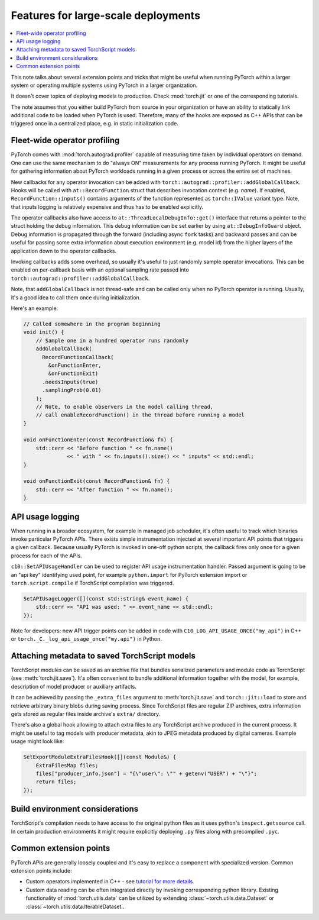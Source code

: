 Features for large-scale deployments
====================================

.. contents:: :local:

This note talks about several extension points and tricks that might be useful
when running PyTorch within a larger system or operating multiple systems using
PyTorch in a larger organization.

It doesn't cover topics of deploying models to production. Check
:mod:`torch.jit` or one of the corresponding tutorials.

The note assumes that you either build PyTorch from source in your
organization or have an ability to statically link additional code to be loaded
when PyTorch is used. Therefore, many of the hooks are exposed as C++ APIs that
can be triggered once in a centralized place, e.g. in static initialization
code.

Fleet-wide operator profiling
^^^^^^^^^^^^^^^^^^^^^^^^^^^^^

PyTorch comes with :mod:`torch.autograd.profiler` capable of measuring time
taken by individual operators on demand. One can use the same mechanism to do
"always ON" measurements for any process running PyTorch. It might be useful for
gathering information about PyTorch workloads running in a given process or
across the entire set of machines.

New callbacks for any operator invocation can be added with
``torch::autograd::profiler::addGlobalCallback``. Hooks will be called with
``at::RecordFunction`` struct that describes invocation
context (e.g. `name`). If enabled, ``RecordFunction::inputs()`` contains arguments
of the function represented as ``torch::IValue`` variant type. Note, that inputs
logging is relatively expensive and thus has to be enabled explicitly.

The operator callbacks also have access to ``at::ThreadLocalDebugInfo::get()``
interface that returns a pointer to the struct holding the debug information.
This debug information can be set earlier by using ``at::DebugInfoGuard`` object.
Debug information is propagated through the forward (including async ``fork``
tasks) and backward passes and can be useful for passing some extra information
about execution environment (e.g. model id) from the higher layers of the
application down to the operator callbacks.

Invoking callbacks adds some overhead, so usually it's useful to just randomly
sample operator invocations. This can be enabled on per-callback basis with an
optional sampling rate passed into ``torch::autograd::profiler::addGlobalCallback``.

Note, that ``addGlobalCallback`` is not thread-safe and can be called only when no
PyTorch operator is running. Usually, it's a good idea to call them once during
initialization.

Here's an example:

.. code-block:: cpp

    // Called somewhere in the program beginning
    void init() {
        // Sample one in a hundred operator runs randomly
        addGlobalCallback(
          RecordFunctionCallback(
            &onFunctionEnter,
            &onFunctionExit)
          .needsInputs(true)
          .samplingProb(0.01)
        );
        // Note, to enable observers in the model calling thread,
        // call enableRecordFunction() in the thread before running a model
    }

    void onFunctionEnter(const RecordFunction& fn) {
        std::cerr << "Before function " << fn.name()
                  << " with " << fn.inputs().size() << " inputs" << std::endl;
    }

    void onFunctionExit(const RecordFunction& fn) {
        std::cerr << "After function " << fn.name();
    }

API usage logging
^^^^^^^^^^^^^^^^^

When running in a broader ecosystem, for example in managed job scheduler, it's
often useful to track which binaries invoke particular PyTorch APIs. There
exists simple instrumentation injected at several important API points that
triggers a given callback. Because usually PyTorch is invoked in one-off python
scripts, the callback fires only once for a given process for each of the APIs.

``c10::SetAPIUsageHandler`` can be used to register API usage instrumentation
handler. Passed argument is going to be an "api key" identifying used point, for
example ``python.import`` for PyTorch extension import or
``torch.script.compile`` if TorchScript compilation was triggered.

.. code-block:: cpp

    SetAPIUsageLogger([](const std::string& event_name) {
        std::cerr << "API was used: " << event_name << std::endl;
    });

Note for developers: new API trigger points can be added in code with
``C10_LOG_API_USAGE_ONCE("my_api")`` in C++ or
``torch._C._log_api_usage_once("my.api")`` in Python.

Attaching metadata to saved TorchScript models
^^^^^^^^^^^^^^^^^^^^^^^^^^^^^^^^^^^^^^^^^^^^^^

TorchScript modules can be saved as an archive file that bundles serialized
parameters and module code as TorchScript (see :meth:`torch.jit.save`). It's
often convenient to bundle additional information together with the model, for
example, description of model producer or auxiliary artifacts.

It can be achieved by passing the ``_extra_files`` argument to
:meth:`torch.jit.save` and ``torch::jit::load`` to store and retrieve
arbitrary binary blobs during saving process. Since TorchScript files are
regular ZIP archives, extra information gets stored as regular files inside
archive's ``extra/`` directory.

There's also a global hook allowing to attach extra files to any TorchScript
archive produced in the current process. It might be useful to tag models with
producer metadata, akin to JPEG metadata produced by digital cameras. Example
usage might look like:

.. code-block:: cpp

    SetExportModuleExtraFilesHook([](const Module&) {
        ExtraFilesMap files;
        files["producer_info.json"] = "{\"user\": \"" + getenv("USER") + "\"}";
        return files;
    });


Build environment considerations
^^^^^^^^^^^^^^^^^^^^^^^^^^^^^^^^

TorchScript's compilation needs to have access to the original python files as
it uses python's ``inspect.getsource`` call. In certain production environments
it might require explicitly deploying ``.py`` files along with precompiled
``.pyc``.

Common extension points
^^^^^^^^^^^^^^^^^^^^^^^

PyTorch APIs are generally loosely coupled and it's easy to replace a component
with specialized version. Common extension points include:

* Custom operators implemented in C++ - see `tutorial for more details <https://pytorch.org/tutorials/advanced/cpp_extension.html>`_.
* Custom data reading can be often integrated directly by invoking corresponding python library. Existing functionality of :mod:`torch.utils.data` can be utilized by extending :class:`~torch.utils.data.Dataset` or :class:`~torch.utils.data.IterableDataset`.
